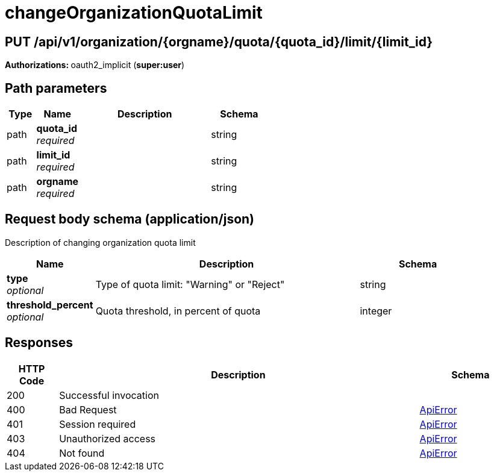
= changeOrganizationQuotaLimit


[discrete]
== PUT /api/v1/organization/{orgname}/quota/{quota_id}/limit/{limit_id}



**Authorizations: **oauth2_implicit (**super:user**)


[discrete]
== Path parameters

[options="header", width=100%, cols=".^2a,.^3a,.^9a,.^4a"]
|===
|Type|Name|Description|Schema
|path|**quota_id** + 
_required_||string
|path|**limit_id** + 
_required_||string
|path|**orgname** + 
_required_||string
|===


[discrete]
== Request body schema (application/json)

Description of changing organization quota limit

[options="header", width=100%, cols=".^3a,.^9a,.^4a"]
|===
|Name|Description|Schema
|**type** + 
_optional_|Type of quota limit: "Warning" or "Reject"|string
|**threshold_percent** + 
_optional_|Quota threshold, in percent of quota|integer
|===


[discrete]
== Responses

[options="header", width=100%, cols=".^2a,.^14a,.^4a"]
|===
|HTTP Code|Description|Schema
|200|Successful invocation|
|400|Bad Request|&lt;&lt;_apierror,ApiError&gt;&gt;
|401|Session required|&lt;&lt;_apierror,ApiError&gt;&gt;
|403|Unauthorized access|&lt;&lt;_apierror,ApiError&gt;&gt;
|404|Not found|&lt;&lt;_apierror,ApiError&gt;&gt;
|===
